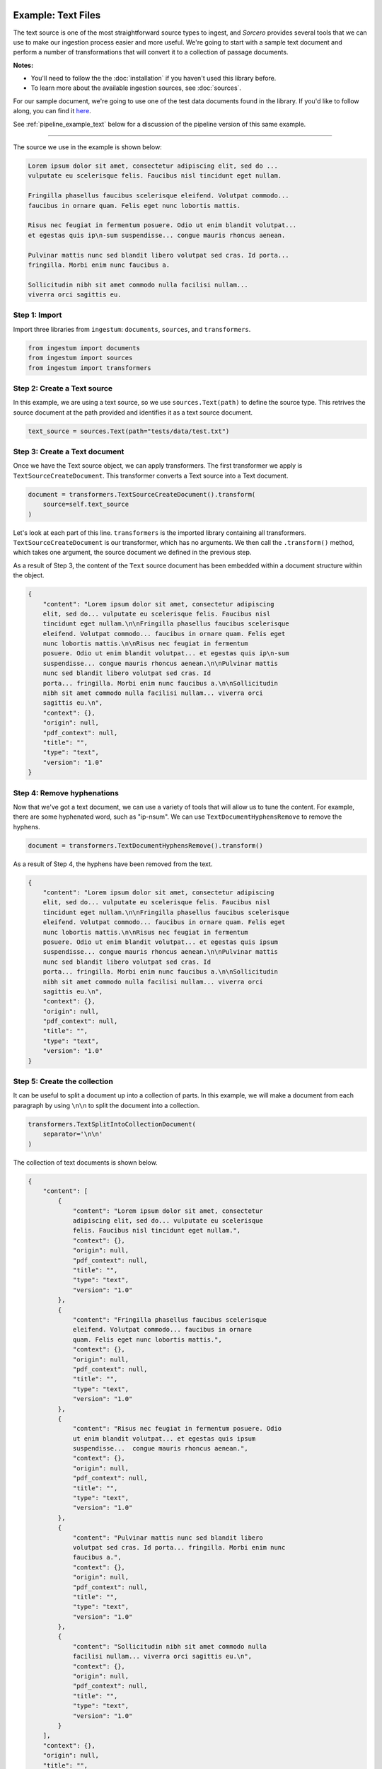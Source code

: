 Example: Text Files
===================

The text source is one of the most straightforward source types to ingest, and
`Sorcero` provides several tools that we can use to make our ingestion process
easier and more useful. We're going to start with a sample text document and
perform a number of transformations that will convert it to a collection of
passage documents.

**Notes:**

* You'll need to follow the the :doc:`installation` if you haven't used this library before.

* To learn more about the available ingestion sources, see :doc:`sources`.

For our sample document, we're going to use one of the test data documents
found in the library. If you'd like to follow along, you can find it
`here <https://gitlab.com/sorcero/community/ingestum/-
/blob/master/tests/data/test.txt>`_.

See :ref:`pipeline_example_text` below for a discussion of the
pipeline version of this same example.

----

The source we use in the example is shown below:

.. code-block:: text

    Lorem ipsum dolor sit amet, consectetur adipiscing elit, sed do ...
    vulputate eu scelerisque felis. Faucibus nisl tincidunt eget nullam.

    Fringilla phasellus faucibus scelerisque eleifend. Volutpat commodo...
    faucibus in ornare quam. Felis eget nunc lobortis mattis.

    Risus nec feugiat in fermentum posuere. Odio ut enim blandit volutpat...
    et egestas quis ip\n-sum suspendisse... congue mauris rhoncus aenean.

    Pulvinar mattis nunc sed blandit libero volutpat sed cras. Id porta...
    fringilla. Morbi enim nunc faucibus a.

    Sollicitudin nibh sit amet commodo nulla facilisi nullam...
    viverra orci sagittis eu.

Step 1: Import
--------------

Import three libraries from ``ingestum``: ``documents``, ``sources``,
and ``transformers``.

.. code-block:: python

    from ingestum import documents
    from ingestum import sources
    from ingestum import transformers

Step 2: Create a Text source
-----------------------------

In this example, we are using a text source, so we use ``sources.Text(path)`` to
define the source type. This retrives the source document at the path provided
and identifies it as a text source document.

.. code-block:: python

    text_source = sources.Text(path="tests/data/test.txt")

Step 3: Create a Text document
------------------------------

Once we have the Text source object, we can apply transformers. The first
transformer we apply is ``TextSourceCreateDocument``. This transformer converts
a Text source into a Text document.

.. code-block:: python

    document = transformers.TextSourceCreateDocument().transform(
        source=self.text_source
    )

Let's look at each part of this line. ``transformers`` is the imported library
containing all transformers. ``TextSourceCreateDocument`` is our transformer, which has
no arguments. We then call the ``.transform()`` method, which takes one
argument, the source document we defined in the previous step.

As a result of Step 3, the content of the ``Text`` source document has been
embedded within a document structure within the object.

.. code-block:: json

    {
        "content": "Lorem ipsum dolor sit amet, consectetur adipiscing
        elit, sed do... vulputate eu scelerisque felis. Faucibus nisl
        tincidunt eget nullam.\n\nFringilla phasellus faucibus scelerisque
        eleifend. Volutpat commodo... faucibus in ornare quam. Felis eget
        nunc lobortis mattis.\n\nRisus nec feugiat in fermentum
        posuere. Odio ut enim blandit volutpat... et egestas quis ip\n-sum
        suspendisse... congue mauris rhoncus aenean.\n\nPulvinar mattis
        nunc sed blandit libero volutpat sed cras. Id
        porta... fringilla. Morbi enim nunc faucibus a.\n\nSollicitudin
        nibh sit amet commodo nulla facilisi nullam... viverra orci
        sagittis eu.\n",
        "context": {},
        "origin": null,
        "pdf_context": null,
        "title": "",
        "type": "text",
        "version": "1.0"
    }

Step 4: Remove hyphenations
---------------------------

Now that we've got a text document, we can use a variety of tools that will
allow us to tune the content. For example, there are some hyphenated word, such
as "ip-\nsum". We can use ``TextDocumentHyphensRemove`` to remove the hyphens.

.. code-block:: python

    document = transformers.TextDocumentHyphensRemove().transform()

As a result of Step 4, the hyphens have been removed from the text.

.. code-block:: json

    {
        "content": "Lorem ipsum dolor sit amet, consectetur adipiscing
        elit, sed do... vulputate eu scelerisque felis. Faucibus nisl
        tincidunt eget nullam.\n\nFringilla phasellus faucibus scelerisque
        eleifend. Volutpat commodo... faucibus in ornare quam. Felis eget
        nunc lobortis mattis.\n\nRisus nec feugiat in fermentum
        posuere. Odio ut enim blandit volutpat... et egestas quis ipsum
        suspendisse... congue mauris rhoncus aenean.\n\nPulvinar mattis
        nunc sed blandit libero volutpat sed cras. Id
        porta... fringilla. Morbi enim nunc faucibus a.\n\nSollicitudin
        nibh sit amet commodo nulla facilisi nullam... viverra orci
        sagittis eu.\n",
        "context": {},
        "origin": null,
        "pdf_context": null,
        "title": "",
        "type": "text",
        "version": "1.0"
    }

Step 5: Create the collection
-----------------------------

It can be useful to split a document up into a collection of parts. In this
example, we will make a document from each paragraph by using ``\n\n`` to split
the document into a collection.

.. code-block:: python

    transformers.TextSplitIntoCollectionDocument(
        separator='\n\n'
    )

The collection of text documents is shown below.

.. code-block:: json

    {
        "content": [
            {
                "content": "Lorem ipsum dolor sit amet, consectetur
                adipiscing elit, sed do... vulputate eu scelerisque
                felis. Faucibus nisl tincidunt eget nullam.",
                "context": {},
                "origin": null,
                "pdf_context": null,
                "title": "",
                "type": "text",
                "version": "1.0"
            },
            {
                "content": "Fringilla phasellus faucibus scelerisque
                eleifend. Volutpat commodo... faucibus in ornare
                quam. Felis eget nunc lobortis mattis.",
                "context": {},
                "origin": null,
                "pdf_context": null,
                "title": "",
                "type": "text",
                "version": "1.0"
            },
            {
                "content": "Risus nec feugiat in fermentum posuere. Odio
                ut enim blandit volutpat... et egestas quis ipsum
                suspendisse...  congue mauris rhoncus aenean.",
                "context": {},
                "origin": null,
                "pdf_context": null,
                "title": "",
                "type": "text",
                "version": "1.0"
            },
            {
                "content": "Pulvinar mattis nunc sed blandit libero
                volutpat sed cras. Id porta... fringilla. Morbi enim nunc
                faucibus a.",
                "context": {},
                "origin": null,
                "pdf_context": null,
                "title": "",
                "type": "text",
                "version": "1.0"
            },
            {
                "content": "Sollicitudin nibh sit amet commodo nulla
                facilisi nullam... viverra orci sagittis eu.\n",
                "context": {},
                "origin": null,
                "pdf_context": null,
                "title": "",
                "type": "text",
                "version": "1.0"
            }
        ],
        "context": {},
        "origin": null,
        "title": "",
        "type": "collection",
        "version": "1.0"
    }

There are many other transformations that we can apply to text sources. You
might want to replace strings with the ``TextDocumentStringReplace``
transformer, or try more advanced concepts such as converting your document into
``passage`` documents, where you can add metadata such as ``tags`` and
``anchors``. There are also ``Conditionals`` that allow you to apply
transformers if and only if a specific condition is true. Check out our
:doc:`reference` or our other :doc:`examples` for more ideas.

.. _pipeline_example_text:

Pipeline Example: Text Documents
================================

A Python script can be used to configure a pipeline. See :doc:`pipelines` for
more details.

1. Build the framework
----------------------

We'll start by adding some Python so we can run our pipeline. We'll be focusing
on the pipeline aspect of the script, so we'll mostly gloss over this bit.

The following block of code is a template with the basic structure needed
to configure an Ingestum Pipeline. Both the pipeline and the manifest are
initially empty. Add this to an empty Python file.

.. code-block:: python

    import json
    import argparse
    import tempfile

    from ingestum import engine
    from ingestum import manifests
    from ingestum import pipelines
    from ingestum import transformers
    from ingestum.utils import stringify_document


    def generate_pipeline():
        pipeline = pipelines.base.Pipeline(
            name='default',
            pipes=[
                pipelines.base.Pipe(
                    name='default',
                    sources=[],
                    steps=[]
                )
            ]
        )

        return pipeline


    def ingest(path):
        destination = tempfile.TemporaryDirectory()

        manifest = manifests.base.Manifest(
            sources=[])

        pipeline = generate_pipeline()

        results, _ = engine.run(
            manifest=manifest,
            pipelines=[pipeline],
            pipelines_dir=None,
            artifacts_dir=None,
            workspace_dir=None)

        destination.cleanup()

        return results[0]


    def main():
        parser = argparse.ArgumentParser()
        subparser = parser.add_subparsers(dest='command', required=True)
        subparser.add_parser('export')
        ingest_parser = subparser.add_parser('ingest')
        ingest_parser.add_argument('path')
        args = parser.parse_args()

        if args.command == 'export':
            output = generate_pipeline()
        else:
            output = ingest(args.path)

        print(stringify_document(output))


    if __name__ == "__main__":
        main()

2. Define the sources
---------------------

The manifest lists the sources that will be ingested. In this case we only have a Text file 
as source, so we create a ``manifests.sources.Text`` source and add it to the collection of sources 
contained  in the manifest. We also specify the source's standard arguments ``id``, ``pipeline``, 
``location``, and  ``destination``. 

.. code-block:: python

    def ingest(path):
        manifest = manifests.base.Manifest(
            sources=[
                manifests.sources.Text(
                    id='id',
                    pipeline='default',
                    location=manifests.sources.locations.Local(
                        path=path
                    ),
                    destination=manifests.sources.destination.Local(
                        directory=destination.name
                    )
                )
            ]
        )

3. Apply the transformers
-------------------------

For each pipe, we must specify which source will be accepted as input, as well
as the sequence of transformers that will be applied to the input source.

Note that, unlike manifest sources, the order in which transformers are listed matters (i.e. they aren't commutative).

.. code-block:: python

    def generate_pipeline():
        pipeline = pipelines.base.Pipeline(
            name='default',
            pipes=[
                pipelines.base.Pipe(
                    name='default',
                    sources=[
                        pipelines.sources.Manifest(
                            source='text'
                        )
                    ],
                    steps=[
                        transformers.TextSourceCreateDocument(),
                        transformers.TextDocumentHyphensRemove(),
                        transformers.TextSplitIntoCollectionDocument(
                            separator='\n\n'
                        )
                    ]
                )
            ]
        )
        return pipeline

In this example we have only one pipe, which accepts a Text file as input (specified by
``pipelines.sources.Manifest(source='text')``). The pipe sequentially applies three transformers 
to this source: ``transformers.TextSourceCreateDocument``, ``transformers.TextDocumentHyphensRemove``,
and ``transformers.TextSplitIntoCollectionDocument``.


4. Test our pipeline
---------------------

We're done! All we have to do is test it:

.. code-block:: bash

    $ python3 path/to/script.py ingest tests/data/test.txt

Note that this example pipeline has only one pipe, we can add as many as we want.

5. Export your pipeline
------------------------

Python for humans, json for computers:

.. code-block:: bash

    $ python3 path/to/script.py export
